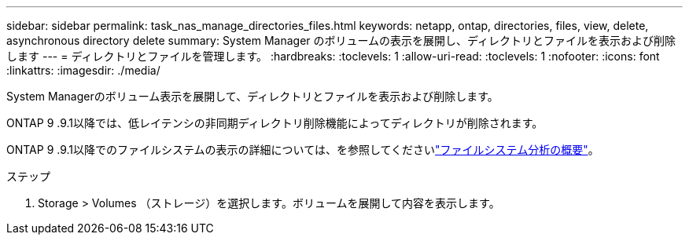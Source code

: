 ---
sidebar: sidebar 
permalink: task_nas_manage_directories_files.html 
keywords: netapp, ontap, directories, files, view, delete, asynchronous directory delete 
summary: System Manager のボリュームの表示を展開し、ディレクトリとファイルを表示および削除します 
---
= ディレクトリとファイルを管理します。
:hardbreaks:
:toclevels: 1
:allow-uri-read: 
:toclevels: 1
:nofooter: 
:icons: font
:linkattrs: 
:imagesdir: ./media/


[role="lead"]
System Managerのボリューム表示を展開して、ディレクトリとファイルを表示および削除します。

ONTAP 9 .9.1以降では、低レイテンシの非同期ディレクトリ削除機能によってディレクトリが削除されます。

ONTAP 9 .9.1以降でのファイルシステムの表示の詳細については、を参照してくださいlink:concept_nas_file_system_analytics_overview.html["ファイルシステム分析の概要"]。

.ステップ
. Storage > Volumes （ストレージ）を選択します。ボリュームを展開して内容を表示します。

